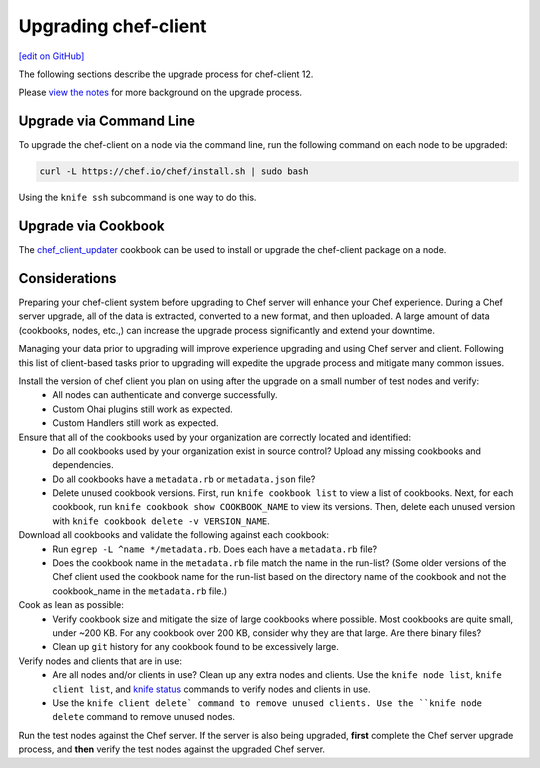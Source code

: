 =====================================================
Upgrading chef-client
=====================================================
`[edit on GitHub] <https://github.com/chef/chef-web-docs/blob/master/chef_master/source/upgrade_client.rst>`__

The following sections describe the upgrade process for chef-client 12.

Please `view the notes </upgrade_client_notes.html>`__ for more background on the upgrade process.

Upgrade via Command Line
=====================================================
To upgrade the chef-client on a node via the command line, run the  following command on each node to be upgraded:

.. code-block:: bash

   curl -L https://chef.io/chef/install.sh | sudo bash

Using the ``knife ssh`` subcommand is one way to do this.

Upgrade via Cookbook
=====================================================

The `chef_client_updater <https://supermarket.chef.io/cookbooks/chef_client_updater>`__ cookbook can be used to install or upgrade the chef-client package on a node.

Considerations
=====================================================

Preparing your chef-client system before upgrading to Chef server will enhance your Chef experience. During a Chef server upgrade, all of the data is extracted, converted to a new format, and then uploaded. A large amount of data (cookbooks, nodes, etc.,) can increase the upgrade process significantly and extend your downtime.

Managing your data prior to upgrading will improve experience upgrading and using Chef server and client. Following this list of client-based tasks prior to upgrading will expedite the upgrade process and mitigate many common issues.

Install the version of chef client you plan on using after the upgrade on a small number of test nodes and verify:
 * All nodes can authenticate and converge successfully.
 * Custom Ohai plugins still work as expected.
 * Custom Handlers still work as expected.

Ensure that all of the cookbooks used by your organization are correctly located and identified:
 * Do all cookbooks used by your organization exist in source control? Upload any missing cookbooks and dependencies.
 * Do all cookbooks have a ``metadata.rb`` or ``metadata.json`` file?
 * Delete unused cookbook versions. First, run ``knife cookbook list`` to view a list of cookbooks. Next, for each cookbook, run ``knife cookbook show COOKBOOK_NAME`` to view its versions. Then, delete each unused version with ``knife cookbook delete -v VERSION_NAME``.

Download all cookbooks and validate the following against each cookbook:
 * Run ``egrep -L ^name */metadata.rb``. Does each have a ``metadata.rb`` file?
 * Does the cookbook name in the ``metadata.rb`` file match the name in the run-list? (Some older versions of the Chef client used the cookbook name for the run-list based on the directory name of the cookbook and not the cookbook_name in the ``metadata.rb`` file.)

Cook as lean as possible:
 * Verify cookbook size and mitigate the size of large cookbooks where possible. Most cookbooks are quite small, under ~200 KB. For any cookbook over 200 KB, consider why they are that large. Are there binary files?
 * Clean up ``git`` history for any cookbook found to be excessively large.

Verify nodes and clients that are in use:
 * Are all nodes and/or clients in use? Clean up any extra nodes and clients. Use the ``knife node list``, ``knife client list``, and `knife status </knife_status.html>`__ commands to verify nodes and clients in use.
 * Use the ``knife client delete` command to remove unused clients. Use the ``knife node delete`` command to remove unused nodes.

Run the test nodes against the Chef server. If the server is also being upgraded, **first** complete the Chef server upgrade process, and **then** verify the test nodes against the upgraded Chef server.
